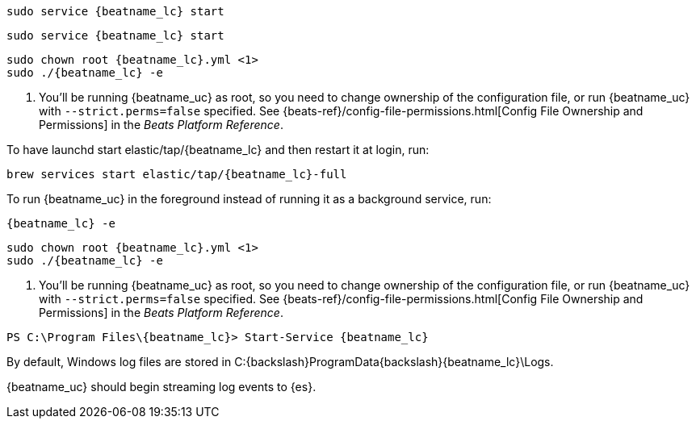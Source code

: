 // tag::deb[]
["source","sh",subs="attributes"]
----------------------------------------------------------------------
sudo service {beatname_lc} start
----------------------------------------------------------------------
// end::deb[]

// tag::rpm[]
["source","sh",subs="attributes"]
----------------------------------------------------------------------
sudo service {beatname_lc} start
----------------------------------------------------------------------
// end::rpm[]

// tag::mac[]
["source","sh",subs="attributes"]
----------------------------------------------------------------------
sudo chown root {beatname_lc}.yml <1>
sudo ./{beatname_lc} -e
----------------------------------------------------------------------
<1> You'll be running {beatname_uc} as root, so you need to change ownership
of the configuration file, or run {beatname_uc} with `--strict.perms=false`
specified. See
{beats-ref}/config-file-permissions.html[Config File Ownership and Permissions]
in the _Beats Platform Reference_.

// end::mac[]

// tag::brew[]
To have launchd start +elastic/tap/{beatname_lc}+ and then restart it at login,
run:

["source","sh",subs="attributes"]
-----
brew services start elastic/tap/{beatname_lc}-full
-----

ifndef::requires-sudo[]
To run {beatname_uc} in the foreground instead of running it as a background
service, run:

["source","sh",subs="attributes"]
-----
{beatname_lc} -e
-----
endif::[]

ifdef::requires-sudo[]
To run {beatname_uc} in the foreground instead of running it as a background
service, run:

ifndef::has_modules_command[]
["source","sh",subs="attributes"]
-----
sudo chown root /usr/local/etc/{beatname_lc}/beatname_lc.yml <1>
sudo {beatname_lc} -e
-----
<1> You'll be running {beatname_uc} as root, so you need to change ownership
of the configuration file, or run {beatname_uc} with `--strict.perms=false`
specified. See
{beats-ref}/config-file-permissions.html[Config File Ownership and Permissions]
in the _Beats Platform Reference_.
endif::has_modules_command[]

ifdef::has_modules_command[]
["source","sh",subs="attributes,callouts"]
----------------------------------------------------------------------
sudo chown root /usr/local/etc/{beatname_lc}/{beatname_lc}.yml <1>
sudo chown root /usr/local/etc/{beatname_lc}/modules.d/system.yml <1>
sudo {beatname_lc} -e
----------------------------------------------------------------------
<1> You'll be running {beatname_uc} as root, so you need to change ownership of the
configuration file and any configurations enabled in the `modules.d` directory,
or run {beatname_uc} with `--strict.perms=false` specified. See
{beats-ref}/config-file-permissions.html[Config File Ownership and Permissions]
in the _Beats Platform Reference_.

endif::has_modules_command[]

endif::requires-sudo[]
// end::brew[]

// tag::linux[]
["source","sh",subs="attributes,callouts"]
----------------------------------------------------------------------
sudo chown root {beatname_lc}.yml <1>
sudo ./{beatname_lc} -e
----------------------------------------------------------------------
<1> You'll be running {beatname_uc} as root, so you need to change ownership
of the configuration file, or run {beatname_uc} with `--strict.perms=false`
specified. See
{beats-ref}/config-file-permissions.html[Config File Ownership and Permissions]
in the _Beats Platform Reference_.

// end::linux[]

// tag::win[]
["source","sh",subs="attributes"]
----------------------------------------------------------------------
PS C:{backslash}Program Files{backslash}{beatname_lc}> Start-Service {beatname_lc}
----------------------------------------------------------------------

By default, Windows log files are stored in +C:{backslash}ProgramData{backslash}{beatname_lc}\Logs+.

{beatname_uc} should begin streaming log events to {es}.
// end::win[]
